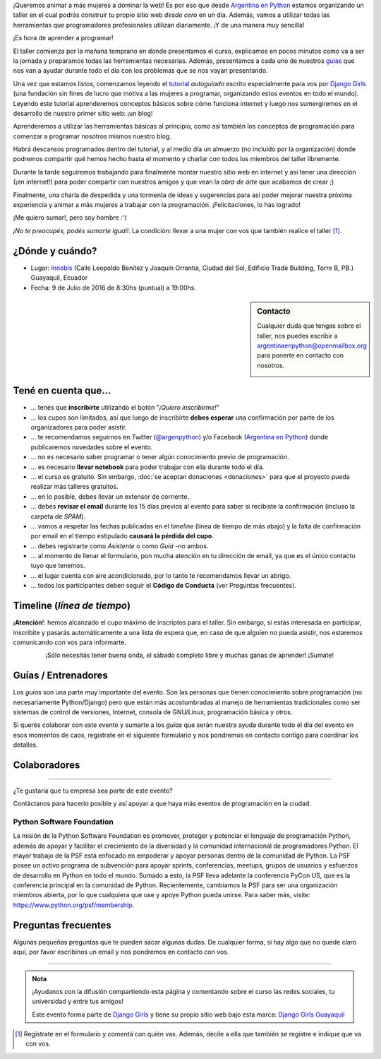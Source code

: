 .. title: Taller Django Girls en Guayaquil
.. slug: django-girls-guayaquil
.. date: 2016-03-20 00:10:23 UTC-05:00
.. tags: eventos, django girls, django, taller, python, guayaquil, ecuador
.. category: 
.. link: 
.. description: ¡Queremos animar a más mujeres a dominar la web!
.. type: text
.. previewimage: flyer.png
.. .. template: django-girls-snake.tmpl


¡Queremos animar a más mujeres a dominar la web! Es por eso que desde
`Argentina en Python <http://argentinaenpython.com.ar>`_ estamos
organizando un taller en el cual podrás construir tu propio sitio web
*desde cero* en un día. Además, vamos a utilizar todas las
herramientas que programadores profesionales utilizan diariamente. ¡Y
de una manera muy sencilla!

.. class:: lead

   ¡Es hora de aprender a programar!


.. image:: flyer.thumbnail.png
   :target: flyer.png
   :align: right

El taller comienza por la mañana temprano en donde presentamos el
curso, explicamos en pocos minutos como va a ser la jornada y
preparamos todas las herramientas necesarias. Además, presentamos a
cada uno de nuestros `guías <#guias-entrenadores>`_ que nos van a
ayudar durante todo el día con los problemas que se nos vayan
presentando.

Una vez que estamos listos, comenzamos leyendo el `tutorial
<http://argentinaenpython.com.ar/django-girls/tutorial/>`_
*autoguiado* escrito especialmente para vos por `Django Girls
<http://djangogirls.org/>`_ (una fundación sin fines de lucro que
motiva a las mujeres a programar, organizando estos eventos en todo el
mundo). Leyendo este tutorial aprenderemos conceptos básicos sobre
cómo funciona internet y luego nos sumergiremos en el desarrollo de
nuestro primer sitio web: ¡un blog!

Aprenderemos a utilizar las herramientas básicas al principio, como
así también los conceptos de programación para comenzar a programar
nosotros mismos nuestro blog.

Habrá descansos programados dentro del tutorial, y al medio día un
almuerzo (no incluído por la organización) donde podremos compartir
qué hemos hecho hasta el momento y charlar con todos los miembros del
taller libremente.

Durante la tarde seguiremos trabajando para finalmente montar nuestro
sitio web en internet y así tener una dirección (¡en internet!) para
poder compartir con nuestros amigos y que vean la *obra de arte* que
acabamos de crear ;)

Finalmente, una charla de despedida y una tormenta de ideas y
sugerencias para así poder mejorar nuestra próxima experiencia y
animar a más mujeres a trabajar con la programación. ¡Felicitaciones,
lo has logrado!

.. class:: lead

   ¡Me quiero sumar!, pero soy hombre :'(

*¡No te preocupés, podés sumarte igual!*. La condición: llevar a una
mujer con vos que también realice el taller [#]_.

¿Dónde y cuándo?
----------------

* Lugar: Innobis_ (Calle Leopoldo Benítez y Joaquín Orrantia, Ciudad
  del Sol, Edificio Trade Building, Torre B, PB.) Guayaquil, Ecuador

* Fecha: 9 de Julio de 2016 de 8:30hs (puntual) a 19:00hs.

.. template:: iframe
   :src: http://www.openstreetmap.org/export/embed.html?bbox=-79.89125579595566%2C-2.155941508562105%2C-79.88920122385025%2C-2.1543520836734227&amp;layer=mapnik&amp;marker=-2.155148136481068%2C-79.89022850990295

.. sidebar:: Contacto

   Cualquier duda que tengas sobre el taller, nos puedes escribir a
   `argentinaenpython@openmailbox.org
   <mailto:argentinaenpython@openmailbox.org>`_ para ponerte en
   contacto con nosotros.

   .. image:: organizadores.png
      :align: center


Tené en cuenta que...
---------------------

* ... tenés que **inscribirte** utilizando el botón "*¡Quiero
  inscribirme!*"

* ... los cupos son limitados, así que luego de inscribirte **debes
  esperar** una confirmación por parte de los organizadores para poder
  asistir.

* ... te recomendamos seguirnos en Twitter (`@argenpython
  <https://twitter.com/argenpython>`_) y/o Facebook (`Argentina en
  Python <https://facebook.com/argentinaenpython/>`__) donde
  publicaremos novedades sobre el evento.

* ... no es necesario saber programar o tener algún conocimiento
  previo de programación.

* ... es necesario **llevar notebook** para poder trabajar con ella
  durante todo el día.

* ... el curso es gratuito. Sin embargo, :doc:`se aceptan donaciones
  <donaciones>` para que el proyecto pueda realizar más talleres
  gratuitos.

* ... en lo posible, debes llevar un extensor de corriente.

* ... debes **revisar el email** durante los 15 días previos al evento
  para saber si recibiste la confirmación (incluso la carpeta de *SPAM*).

* ... vamos a respetar las fechas publicadas en el *timeline* (línea
  de tiempo de más abajo) y la falta de confirmación por email en el
  tiempo estipulado **causará la pérdida del cupo**.
  
* ... debes registrarte como *Asistente* o como *Guía* -no ambos.

* ... al momento de llenar el formulario, pon mucha atención en tu
  dirección de email, ya que es el único contacto tuyo que tenemos.

* ... el lugar cuenta con aire acondicionado, por lo tanto te
  recomendamos llevar un abrigo.

* ... todos los participantes deben seguir el **Código de Conducta**
  (ver Preguntas frecuentes).

Timeline (*línea de tiempo*)
----------------------------
  
.. image:: timeline.png
   :align: center


.. class:: alert alert-danger

   ¡**Atención**!: hemos alcanzado el cupo máximo de inscriptos para
   el taller. Sin embargo, si estás interesada en participar,
   inscribite y pasarás automáticamente a una lista de espera que, en
   caso de que alguien no pueda asistir, nos estaremos comunicando con
   vos para informarte.

.. template:: bootstrap3/button
   :href: http://goo.gl/forms/fUtaiDOTmP43kaue2

   ¡Quiero inscribirme!

.. class:: lead align-center

   ¡Sólo necesitás tener buena onda, el sábado completo libre y muchas
   ganas de aprender! ¡Sumate!


Guías / Entrenadores
--------------------

Los *guías* son una parte muy importante del evento. Son las personas
que tienen conocimiento sobre programación (no necesariamente
Python/Django) pero que están más acostumbradas al manejo de
herramientas tradicionales como ser sistemas de control de versiones,
Internet, consola de GNU/Linux, programación básica y otros.

Si querés colaborar con este evento y sumarte a los *guías* que serán
nuestra ayuda durante todo el día del evento en esos momentos de caos,
registrate en el siguiente formulario y nos pondremos en contacto
contigo para coordinar los detalles.


.. template:: bootstrap3/button
   :href: http://goo.gl/forms/2WsaduiNGyn8EvM63

   ¡Quiero participar como guía!


Colaboradores
-------------

.. image:: colaboradores.png
   :align: center

----

.. class:: lead

   ¿Te gustaría que tu empresa sea parte de este evento?

Contáctanos para hacerlo posible y así apoyar a que haya más eventos
de programación en la ciudad.


Python Software Foundation
**************************

.. class:: small

   La misión de la Python Software Foundation es promover, proteger y
   potenciar el lenguaje de programación Python, además de apoyar y
   facilitar el crecimiento de la diversidad y la comunidad
   internacional de programadores Python. El mayor trabajo de la PSF
   está enfocado en empoderar y apoyar personas dentro de la comunidad
   de Python. La PSF posee un activo programa de subvención para
   apoyar sprints, conferencias, meetups, grupos de usuarios y
   esfuerzos de desarrollo en Python en todo el mundo. Sumado a esto,
   la PSF lleva adelante la conferencia PyCon US, que es la
   conferencia principal en la comunidad de Python. Recientemente,
   cambiamos la PSF para ser una organización miembros abierta, por lo
   que cualquiera que use y apoye Python pueda unirse. Para saber más,
   visite: https://www.python.org/psf/membership.

Preguntas frecuentes
--------------------

Algunas pequeñas preguntas que te pueden sacar algunas dudas. De
cualquier forma, si hay algo que no quede claro aquí, por favor
escribinos un email y nos pondremos en contacto con vos.

.. raw:: html

   <div class="panel-group" id="accordion">


.. collapse:: ¿Necesito saber programación?

   ¡No! El taller es para iniciarte en el mundo del desarrollo
   web. Sin embargo, si tienes algo de conocimiento técnico previo
   también eres bienvenida.

.. collapse:: ¿Habrá comida?

   Nos vamos a organizar para almozar todos juntos, pero cada uno
   tendrá que abonar lo que consuma.

.. collapse:: ¿Debo traer mi propia laptop?

   Sí, necesitarás una notebook/laptop para trabajar con ella durante
   todo el día. No importa el sistema operativo que tengas, vamos a
   trabajar en Windows, Mac OSX y Linux.

.. collapse:: ¿Necesito instalar algo en mi laptop?

   ¡Sí! Es necesario que instales Python y algunas herramientas
   más. Te vamos a estar comunicando como hacerlo una vez que te
   registres.

.. collapse:: No soy mujer, ¿puedo ir?

   ¡Claro! Sólo ten en cuenta que este taller es una iniciativa para
   acercar a más mujeres a la tecnología, por lo tanto se les dará
   prioridad.

.. collapse:: ¿Por qué hacen esto?

   Porque creemos que hay que motivar a que haya más mujeres en la
   industria de la programación y en el desarrollo de software.

.. collapse:: Código de Conducta

   Valoramos la participación de cada miembro de la comunidad Python y
   que todos los asistentes tengan una experiencia agradable y
   satisfactoria. En consecuencia, se espera que todos los asistentes
   muestren respeto y cortesía a otros asistentes durante toda la
   conferencia y en todos los eventos relacionados con la conferencia.

   Para no dejar lugar a dudas, lo que se espera es que todos los
   asistentes, expositores, organizadores y voluntarios de la PyCon
   cumplan el siguiente Código de Conducta. Los organizadores
   (voluntarios, speakers y sponsors) serán responsables de fomentar
   el cumplimiento de este código durante todo el evento.

   * Todos los asistentes tienen derecho a ser tratados con cortesía,
     dignidad y respeto y estar libre de cualquier forma de
     discriminación, victimización, acoso o intimidación; como así
     también a disfrutar de un ambiente libre de comportamiento no
     deseado, lenguaje inapropiado e imágenes inadecuadas.

   * Está terminantemente prohibido el acoso. Entendiendo por éste, la
     comunicación ofensiva relacionada con el género, la orientación
     sexual, la discapacidad, la apariencia física, el tamaño
     corporal, la raza, la religión, las imágenes sexuales en espacios
     públicos, intimidación deliberada, acecho, siguiendo, de acoso
     fotográfico o grabación, interrupción sostenida de conversaciones
     u otros eventos, inapropiado contacto físico y atención sexual no
     deseada.

   * Sea amable con los demás: confiamos en que los asistentes podrán
     tratar a los demás de una manera que refleja la opinión
     generalizada de que la diversidad y la amabilidad son los puntos
     fuertes de nuestra comunidad que se celebran y fomentan.

   * Tenga cuidado con las palabras que elija. Recuerde que los
     chistes de exclusión sexistas, racistas, y otros pueden ser
     ofensivos para quienes le rodean.

   Personal de la Conferencia estará encantado de ayudar a los
   participantes a que se sientan seguros y libres de acoso, por lo
   que si surgen problemas cubiertos por este código de conducta, por
   favor póngase en contacto con los organizadores del evento, los
   cuales tienen una remera distintiva. Cualquier queja será
   confidencial, será tomado en serio, investigada y tratada
   adecuadamente.

   Si un participante se involucra en comportamiento que viola el
   código de conducta, los organizadores de la conferencia pueden
   tomar cualquier acción que consideren apropiadas, incluyendo
   advertencia al infractor o la expulsión de la conferencia sin
   reembolso.

     .. class:: small

        Fuente: `PyCon Argentina Mendoza <http://ar.pycon.org/>`_

.. raw:: html

   </div>


----

.. admonition:: Nota

   ¡Ayudanos con la difusión compartiendo esta página y comentando
   sobre el curso las redes sociales, tu universidad y entre tus
   amigos!

   Este evento forma parte de `Django Girls
   <http://djangogirls.org/>`__ y tiene su propio sitio web bajo esta
   marca: `Django Girls Guayaquil
   <https://djangogirls.org/guayaquil>`__

.. [#] Registrate en el formulario y comentá con quién vas. Además,
       decile a ella que también se registre e indique que va con vos.


.. _Innobis: http://www.innobis.ec/
